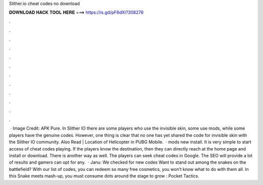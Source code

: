 Slither.io cheat codes no download

𝐃𝐎𝐖𝐍𝐋𝐎𝐀𝐃 𝐇𝐀𝐂𝐊 𝐓𝐎𝐎𝐋 𝐇𝐄𝐑𝐄 ===> https://is.gd/pF6dXi?308276

.

.

.

.

.

.

.

.

.

.

.

.

 · Image Credit: APK Pure. In Slither IO there are some players who use the invisible skin, some use mods, while some players have the genuine codes. However, one thing is clear that no one has yet shared the code for invisible skin with the Slither IO community. Also Read | Location of Helicopter in PUBG Mobile.  ·  mods new install. It is very simple to start access of cheat codes playing. If the players know the destination, then they can directly reach at the home page and install or download. There is another way as well. The players can seek  cheat codes in Google. The SEO will provide a lot of results and gamers can opt for any.  · Janu: We checked for new  codes Want to stand out among the snakes on the battlefield? With our list of  codes, you can redeem so many free cosmetics, you won’t know what to do with them all. In this Snake meets  mash-up, you must consume dots around the stage to grow : Pocket Tactics.